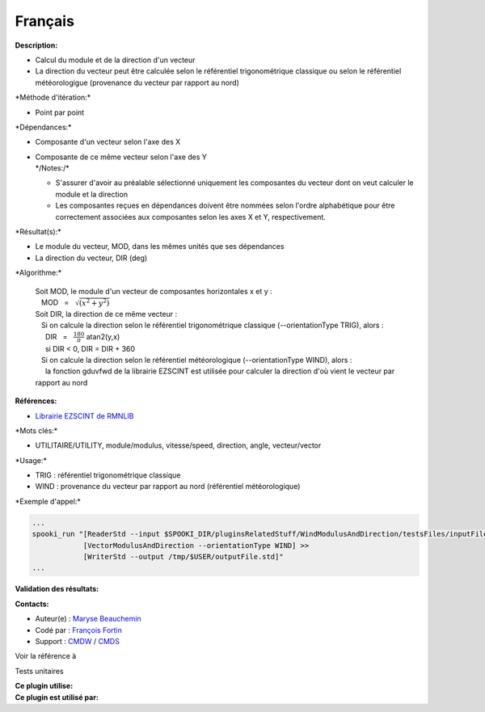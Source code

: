 Français
--------

**Description:**

-  Calcul du module et de la direction d'un vecteur
-  La direction du vecteur peut être calculée selon le référentiel
   trigonométrique classique ou selon le référentiel météorologigue
   (provenance du vecteur par rapport au nord)

\*Méthode d'itération:\*

-  Point par point

\*Dépendances:\*

-  Composante d'un vecteur selon l'axe des X
-  | Composante de ce même vecteur selon l'axe des Y
   | \*/\ Notes:/*

   -  S'assurer d'avoir au préalable sélectionné uniquement les
      composantes du vecteur dont on veut calculer le module et la
      direction
   -  Les composantes reçues en dépendances doivent être nommées selon
      l'ordre alphabétique pour être correctement associées aux
      composantes selon les axes X et Y, respectivement.

\*Résultat(s):\*

-  Le module du vecteur, MOD, dans les mêmes unités que ses dépendances
-  La direction du vecteur, DIR (deg)

\*Algorithme:\*

    | Soit MOD, le module d'un vecteur de composantes horizontales x et
      y :
    |    MOD   =   :math:`\sqrt{(x^2 + y^2)}`
    | Soit DIR, la direction de ce même vecteur :
    |    Si on calcule la direction selon le référentiel trigonométrique
      classique (--orientationType TRIG), alors :
    |      DIR   =   :math:`\frac{180}{\pi}` atan2(y,x)
    |      si DIR < 0, DIR = DIR + 360
    |    Si on calcule la direction selon le référentiel météorologique
      (--orientationType WIND), alors :
    |      la fonction gduvfwd de la librairie EZSCINT est utilisée pour
      calculer la direction d'où vient le vecteur par rapport au nord

**Références:**

-  `Librairie EZSCINT de
   RMNLIB <https://wiki.cmc.ec.gc.ca/wiki/Librmn/ezscint>`__

\*Mots clés:\*

-  UTILITAIRE/UTILITY, module/modulus, vitesse/speed, direction, angle,
   vecteur/vector

\*Usage:\*

-  TRIG : référentiel trigonométrique classique
-  WIND : provenance du vecteur par rapport au nord (référentiel
   météorologique)

\*Exemple d'appel:\*

.. code:: example

    ...
    spooki_run "[ReaderStd --input $SPOOKI_DIR/pluginsRelatedStuff/WindModulusAndDirection/testsFiles/inputFile.std] >>
                [VectorModulusAndDirection --orientationType WIND] >>
                [WriterStd --output /tmp/$USER/outputFile.std]"
    ...

**Validation des résultats:**

**Contacts:**

-  Auteur(e) : `Maryse
   Beauchemin <https://wiki.cmc.ec.gc.ca/wiki/User:Beaucheminm>`__
-  Codé par : `François
   Fortin <https://wiki.cmc.ec.gc.ca/wiki/User:Fortinf>`__
-  Support : `CMDW <https://wiki.cmc.ec.gc.ca/wiki/CMDW>`__ /
   `CMDS <https://wiki.cmc.ec.gc.ca/wiki/CMDS>`__

Voir la référence à

Tests unitaires

| **Ce plugin utilise:**
| **Ce plugin est utilisé par:**

 
